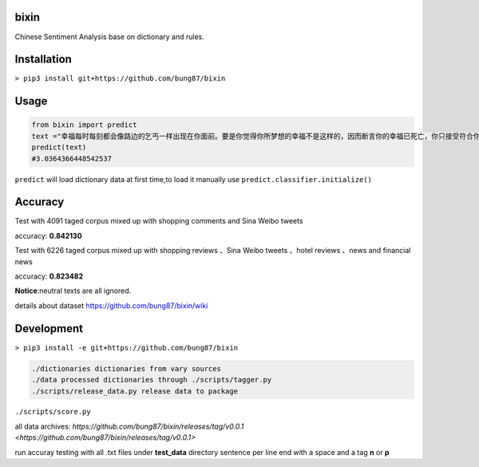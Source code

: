bixin
=====
Chinese Sentiment Analysis base on dictionary and rules.

Installation
============
``> pip3 install git+https://github.com/bung87/bixin``

Usage
=====
.. code-block:: python

    from bixin import predict
    text ="幸福每时每刻都会像路边的乞丐一样出现在你面前。要是你觉得你所梦想的幸福不是这样的，因而断言你的幸福已死亡，你只接受符合你的原则和心愿的幸福，那么你就会落得不幸。"
    predict(text)
    #3.0364366448542537

``predict`` will load dictionary data at first time,to load it manually use ``predict.classifier.initialize()``

Accuracy
========
Test with 4091 taged corpus mixed up with shopping comments and Sina Weibo tweets

accuracy: **0.842130**

Test with 6226 taged corpus mixed up with  shopping reviews 、Sina Weibo tweets 、hotel reviews 、news and financial news

accuracy: **0.823482**

**Notice**:neutral texts are all ignored.

details about dataset `https://github.com/bung87/bixin/wiki <https://github.com/bung87/bixin/wiki>`_

Development
===========

``> pip3 install -e git+https://github.com/bung87/bixin``


.. code-block::

    ./dictionaries dictionaries from vary sources
    ./data processed dictionaries through ./scripts/tagger.py
    ./scripts/release_data.py release data to package
    
``./scripts/score.py``

all data archives: `https://github.com/bung87/bixin/releases/tag/v0.0.1 <https://github.com/bung87/bixin/releases/tag/v0.0.1>` 

run accuray testing with all .txt files under **test_data** directory sentence per line end with a space and a tag **n** or **p**